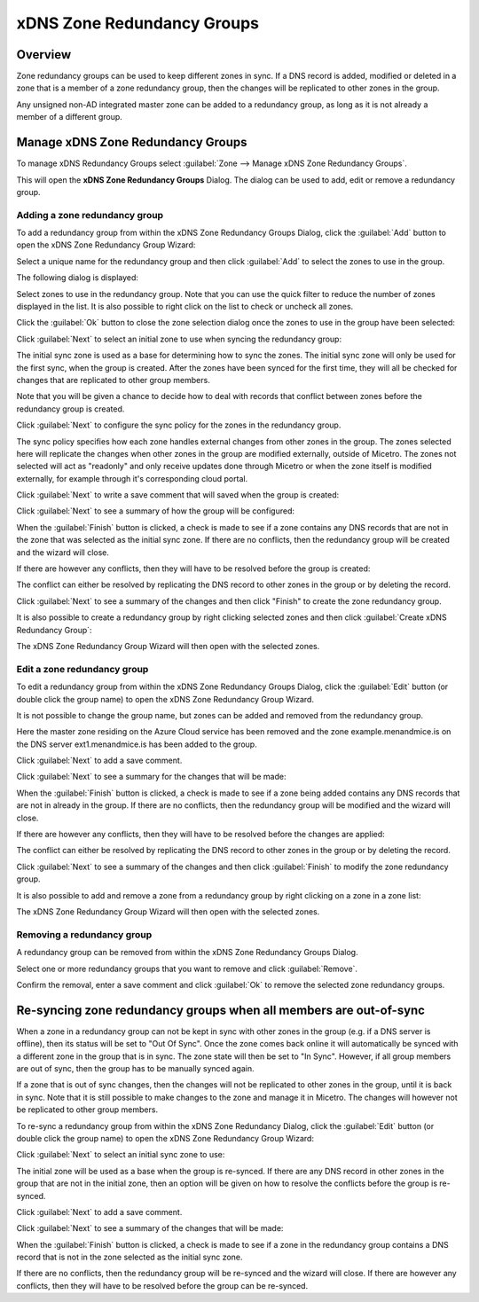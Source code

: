 .. _xdns-redundancy-groups:

xDNS Zone Redundancy Groups
===========================

Overview
--------

Zone redundancy groups can be used to keep different zones in sync. If a DNS record is added, modified or deleted in a zone that is a member of a zone redundancy group, then the changes will be replicated to other zones in the group.

Any unsigned non-AD integrated master zone can be added to a redundancy group, as long as it is not already a member of a different group.

Manage xDNS Zone Redundancy Groups
----------------------------------

To manage xDNS Redundancy Groups select :guilabel:`Zone --> Manage xDNS Zone Redundancy Groups`.

This will open the **xDNS Zone Redundancy Groups** Dialog. The dialog can be used to add, edit or remove a redundancy group.

Adding a zone redundancy group
^^^^^^^^^^^^^^^^^^^^^^^^^^^^^^

To add a redundancy group from within the xDNS Zone Redundancy Groups Dialog, click the :guilabel:`Add` button to open the xDNS Zone Redundancy Group Wizard:

.. image:: ../../images/xdns-add-1.png
  :width: 60%
  :align: center

Select a unique name for the redundancy group and then click :guilabel:`Add` to select the zones to use in the group.

The following dialog is displayed:

.. image:: ../../images/xdns-add-2.png
  :width: 60%
  :align: center

Select zones to use in the redundancy group. Note that you can use the quick filter to reduce the number of zones displayed in the list. It is also possible to right click on the list to check or uncheck all zones.

Click the :guilabel:`Ok` button to close the zone selection dialog once the zones to use in the group have been selected:

.. image:: ../../images/xdns-add-3.png
  :width: 60%
  :align: center

Click :guilabel:`Next` to select an initial zone to use when syncing the redundancy group:

.. image:: ../../images/xdns-add-4.png
  :width: 60%
  :align: center

The initial sync zone is used as a base for determining how to sync the zones. The initial sync zone will only be used for the first sync, when the group is created. After the zones have been synced for the first time, they will all be checked for changes that are replicated to other group members.

Note that you will be given a chance to decide how to deal with records that conflict between zones before the redundancy group is created.

Click :guilabel:`Next` to configure the sync policy for the zones in the redundancy group.

.. image:: ../../images/xdns-add-5.png
  :width: 60%
  :align: center

The sync policy specifies how each zone handles external changes from other zones in the group. The zones selected here will replicate the changes when other zones in the group are modified externally, outside of Micetro. The zones not selected will act as "readonly" and only receive updates done through Micetro or when the zone itself is modified externally, for example through it's corresponding cloud portal.

Click :guilabel:`Next` to write a save comment that will saved when the group is created:

.. image:: ../../images/xdns-add-6.png
  :width: 60%
  :align: center

Click :guilabel:`Next` to see a summary of how the group will be configured:

.. image:: ../../images/xdns-add-7.png
  :width: 60%
  :align: center

When the :guilabel:`Finish` button is clicked, a check is made to see if a zone contains any DNS records that are not in the zone that was selected as the initial sync zone. If there are no conflicts, then the redundancy group will be created and the wizard will close.

If there are however any conflicts, then they will have to be resolved before the group is created:

.. image:: ../../images/xdns-add-8.png
  :width: 60%
  :align: center

The conflict can either be resolved by replicating the DNS record to other zones in the group or by deleting the record.

Click :guilabel:`Next` to see a summary of the changes and then click "Finish" to create the zone redundancy group.

It is also possible to create a redundancy group by right clicking selected zones and then click :guilabel:`Create xDNS Redundancy Group`:

.. image:: ../../images/xdns-add-9.png
  :width: 80%
  :align: center

The xDNS Zone Redundancy Group Wizard will then open with the selected zones.

Edit a zone redundancy group
^^^^^^^^^^^^^^^^^^^^^^^^^^^^

To edit a redundancy group from within the xDNS Zone Redundancy Groups Dialog, click the :guilabel:`Edit` button (or double click the group name) to open the xDNS Zone Redundancy Group Wizard.

It is not possible to change the group name, but zones can be added and removed from the redundancy group.

Here the master zone residing on the Azure Cloud service has been removed and the zone example.menandmice.is on the DNS server ext1.menandmice.is has been added to the group.

.. image:: ../../images/xdns-edit.png
  :width: 60%
  :align: center

Click :guilabel:`Next` to add a save comment.

Click :guilabel:`Next` to see a summary for the changes that will be made:

When the :guilabel:`Finish` button is clicked, a check is made to see if a zone being added contains any DNS records that are not in already in the group. If there are no conflicts, then the redundancy group will be modified and the wizard will close.

If there are however any conflicts, then they will have to be resolved before the changes are applied:

.. image:: ../../images/xdns-edit-2.png
  :width: 60%
  :align: center

The conflict can either be resolved by replicating the DNS record to other zones in the group or by deleting the record.

Click :guilabel:`Next` to see a summary of the changes and then click :guilabel:`Finish` to modify the zone redundancy group.

It is also possible to add and remove a zone from a redundancy group by right clicking on a zone in a zone list:

.. image:: ../../images/xdns-add-to-group.png
  :width: 80%
  :align: center

The xDNS Zone Redundancy Group Wizard will then open with the selected zones.

Removing a redundancy group
^^^^^^^^^^^^^^^^^^^^^^^^^^^

A redundancy group can be removed from within the xDNS Zone Redundancy Groups Dialog.

Select one or more redundancy groups that you want to remove and click :guilabel:`Remove`.

Confirm the removal, enter a save comment and click :guilabel:`Ok` to remove the selected zone redundancy groups.

Re-syncing zone redundancy groups when all members are out-of-sync
------------------------------------------------------------------

When a zone in a redundancy group can not be kept in sync with other zones in the group (e.g. if a DNS server is offline), then its status will be set to "Out Of Sync". Once the zone comes back online it will automatically be synced with a different zone in the group that is in sync. The zone state will then be set to "In Sync". However, if all group members are out of sync, then the group has to be manually synced again.

If a zone that is out of sync changes, then the changes will not be replicated to other zones in the group, until it is back in sync. Note that it is still possible to make changes to the zone and manage it in Micetro.  The changes will however not be replicated to other group members.

To re-sync a redundancy group from within the xDNS Zone Redundancy Dialog, click the :guilabel:`Edit` button (or double click the group name) to open the xDNS Zone Redundancy Group Wizard:

.. image:: ../../images/xdns-sync-1.png
  :width: 60%
  :align: center

Click :guilabel:`Next` to select an initial sync zone to use:

.. image:: ../../images/xdns-sync-2.png
  :width: 60%
  :align: center

The initial zone will be used as a base when the group is re-synced. If there are any DNS record in other zones in the group that are not in the initial zone, then an option will be given on how to resolve the conflicts before the group is re-synced.

Click :guilabel:`Next` to add a save comment.

Click :guilabel:`Next` to see a summary of the changes that will be made:

.. image:: ../../images/xdns-sync-3.png
  :width: 60%
  :align: center

When the :guilabel:`Finish` button is clicked, a check is made to see if a zone in the redundancy group contains a DNS record that is not in the zone selected as the initial sync zone.

If there are no conflicts, then the redundancy group will be re-synced and the wizard will close. If there are however any conflicts, then they will have to be resolved before the group can be re-synced.
